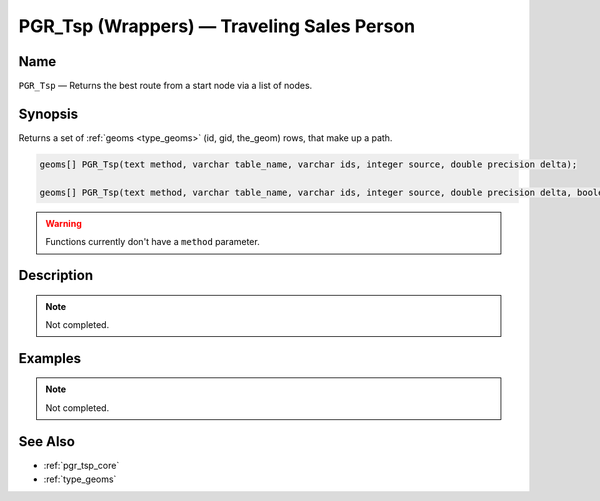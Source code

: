 .. 
   ****************************************************************************
    pgRouting Manual
    Copyright(c) pgRouting Contributors

    This work is licensed under a Creative Commons Attribution-Share Alike 3.0 
    License: http://creativecommons.org/licenses/by-sa/3.0/
   ****************************************************************************

.. _pgr_tsp_wrappers:

PGR_Tsp (Wrappers) — Traveling Sales Person
===============================================================================

.. index:: 
	single: PGR_Tsp(text,varchar,varchar,integer,double precision);
	single: PGR_Tsp(text,varchar,varchar,integer,double precision,boolean,boolean);
	module: driving_distance

Name
-------------------------------------------------------------------------------

``PGR_Tsp`` — Returns the best route from a start node via a list of nodes.


Synopsis
-------------------------------------------------------------------------------

Returns a set of :ref:`geoms <type_geoms>` (id, gid, the_geom) rows, that make up a path.

.. code-block:: sql

	geoms[] PGR_Tsp(text method, varchar table_name, varchar ids, integer source, double precision delta);

	geoms[] PGR_Tsp(text method, varchar table_name, varchar ids, integer source, double precision delta, boolean directed, boolean reverse_cost);

.. warning::
	Functions currently don't have a ``method`` parameter.

Description
-------------------------------------------------------------------------------

.. note:: 
	Not completed.


Examples
-------------------------------------------------------------------------------

.. note:: 
	Not completed.


See Also
-------------------------------------------------------------------------------

* :ref:`pgr_tsp_core`
* :ref:`type_geoms`

